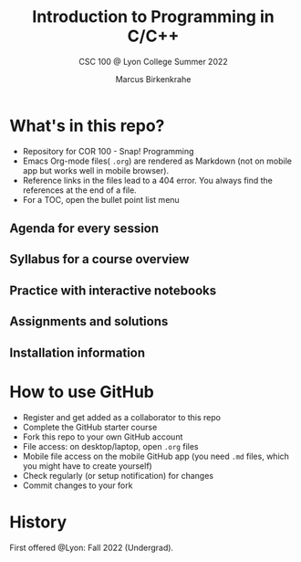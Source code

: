 #+TITLE:Introduction to Programming in C/C++
#+AUTHOR:Marcus Birkenkrahe
#+SUBTITLE: CSC 100 @ Lyon College Summer 2022
#+OPTIONS: toc:nil
* What's in this repo?

  * Repository for COR 100 - Snap! Programming
  * Emacs Org-mode files( ~.org~) are rendered as Markdown (not on
    mobile app but works well in mobile browser).
  * Reference links in the files lead to a 404 error. You always find
    the references at the end of a file.
  * For a TOC, open the bullet point list menu 

** Agenda for every session
** Syllabus for a course overview
** Practice with interactive notebooks
** Assignments and solutions
** Installation information

* How to use GitHub

  * Register and get added as a collaborator to this repo
  * Complete the GitHub starter course
  * Fork this repo to your own GitHub account
  * File access: on desktop/laptop, open ~.org~ files
  * Mobile file access on the mobile GitHub app (you need ~.md~ files,
    which you might have to create yourself)
  * Check regularly (or setup notification) for changes
  * Commit changes to your fork

* History

   First offered @Lyon: Fall 2022 (Undergrad). 
